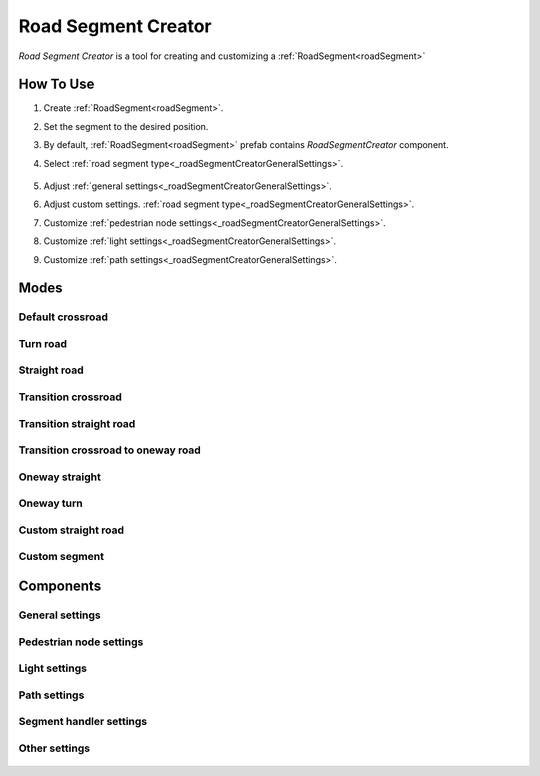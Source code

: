 .. _roadSegmentCreator:

Road Segment Creator
=====

`Road Segment Creator` is a tool for creating and customizing a :ref:`RoadSegment<roadSegment>`

How To Use
------------

.. _roadSegment:

#. Create :ref:`RoadSegment<roadSegment>`.
#. Set the segment to the desired position.
#. By default, :ref:`RoadSegment<roadSegment>` prefab contains `RoadSegmentCreator` component.
#. Select :ref:`road segment type<_roadSegmentCreatorGeneralSettings>`.

	.. image:: images/road/roadSegment/creator/RoadsegmentCreatorGeneralSettings.png
	
#. Adjust :ref:`general settings<_roadSegmentCreatorGeneralSettings>`.
#. Adjust custom settings. :ref:`road segment type<_roadSegmentCreatorGeneralSettings>`.
#. Customize :ref:`pedestrian node settings<_roadSegmentCreatorGeneralSettings>`.
#. Customize :ref:`light settings<_roadSegmentCreatorGeneralSettings>`.
#. Customize :ref:`path settings<_roadSegmentCreatorGeneralSettings>`.
	
Modes
------------

Default crossroad
~~~~~~~~~~~~ 
	
Turn road
~~~~~~~~~~~~ 

	.. image:: images/road/roadSegment/creator/RoadSegmentTurnRoadSettings.png

	
Straight road
~~~~~~~~~~~~ 

	.. image:: images/road/roadSegment/creator/RoadSegmentStraightSettings.png

Transition crossroad	
~~~~~~~~~~~~
 
	.. image:: images/road/roadSegment/creator/RoadSegmentTransitionCrossroadSettings.png

	
Transition straight road
~~~~~~~~~~~~ 

	.. image:: images/road/roadSegment/creator/RoadSegmentTransitionStraightRoadSettings.png
	
Transition crossroad to oneway road
~~~~~~~~~~~~ 

	.. image:: images/road/roadSegment/creator/RoadSegmentTransitionCrossroadToOneWaySettings.png
	
Oneway straight
~~~~~~~~~~~~ 

	.. image:: images/road/roadSegment/creator/RoadSegmentOneWayStraightSettings.png
	
Oneway turn
~~~~~~~~~~~~ 

	.. image:: images/road/roadSegment/creator/RoadSegmentOneWayTurnSettings.png
	
Custom straight road
~~~~~~~~~~~~ 
	
	.. image:: images/road/roadSegment/creator/RoadSegmentCustomStraightCustomSettings.png
	.. image:: images/road/roadSegment/creator/RoadSegmentCustomStraightPathSettings.png
		
Custom segment 
~~~~~~~~~~~~ 
	.. image:: images/road/roadSegment/creator/RoadSegmentCustomNewNodeUniqueSettings.png
	.. image:: images/road/roadSegment/creator/RoadSegmentCustomCustomSettings.png
	.. image:: images/road/roadSegment/creator/RoadSegmentCustomSnapNodeSettings.png
	.. image:: images/road/roadSegment/creator/RoadSegmentCustomTrafficNodeEditorWindow.png

Components
------------

.. _roadSegmentCreatorGeneralSettings:

General settings
~~~~~~~~~~~~ 

	.. image:: images/road/roadSegment/creator/RoadsegmentCreatorGeneralSettings.png


Pedestrian node settings
~~~~~~~~~~~~ 

Light settings
~~~~~~~~~~~~ 

	.. image:: images/road/roadSegment/creator/RoadsegmentCreatorLightSettings.png
	
Path settings
~~~~~~~~~~~~ 
	
	.. image:: images/road/roadSegment/creator/RoadsegmentCreatorPathSettings.png


Segment handler settings
~~~~~~~~~~~~ 

	.. image:: images/road/roadSegment/creator/RoadsegmentCreatorSegmentHandlerSettings.png
	
Other settings
~~~~~~~~~~~~ 

	.. image:: images/road/roadSegment/creator/RoadsegmentCreatorOtherSettings.png



	



	


